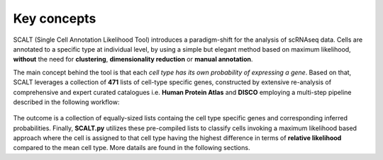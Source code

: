 Key concepts
============

SCALT (Single Cell Annotation Likelihood Tool) introduces a paradigm-shift for the analysis of scRNAseq data. Cells are annotated to a specific type at individual level, by using a simple but elegant method based on maximum likelihood, **without** the need for **clustering**, **dimensionality reduction** or **manual annotation**. 

The main concept behind the tool is that each *cell type has its own probability of expressing a gene*. 
Based on that, SCALT leverages a collection of **471** lists of cell-type specific genes, constructed by extensive re-analysis of comprehensive and expert curated catalogues i.e. **Human Protein Atlas** and **DISCO** employing a multi-step pipeline described in the following workflow:

.. figure:: pictures/scalt_cts_workflow.png
   :align: center
   :scale: 40%

The outcome is a collection of equally-sized lists containg the cell type specific genes and corresponding inferred probabilities.
Finally, **SCALT.py** utilizes these pre-compiled lists to classify cells invoking a maximum likelihood based approach where the cell is assigned to that cell type having the highest difference in terms of **relative likelihood** compared to the mean cell type. 
More datails are found in the following sections.

